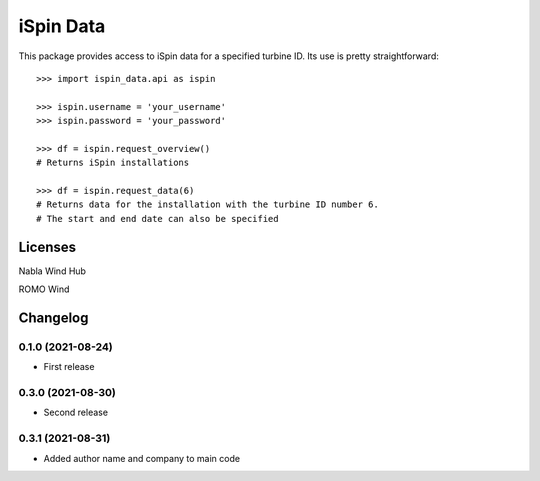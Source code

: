 ==============
iSpin Data
==============

.. image:: https://travis-ci.org/lead-ratings/iSpin-data.svg?branch=master
    :target: https://gitlab.com/romowind_public/ispin_data


This package provides access to iSpin data for a specified turbine ID.  Its use is pretty straightforward::

    >>> import ispin_data.api as ispin
    
    >>> ispin.username = 'your_username'
    >>> ispin.password = 'your_password'
    
    >>> df = ispin.request_overview()
    # Returns iSpin installations
    
    >>> df = ispin.request_data(6)
    # Returns data for the installation with the turbine ID number 6. 
    # The start and end date can also be specified




Licenses
========

Nabla Wind Hub

ROMO Wind


Changelog
=========

0.1.0 (2021-08-24)
******************

* First release

0.3.0 (2021-08-30)
******************

* Second release

0.3.1 (2021-08-31)
******************

* Added author name and company to main code